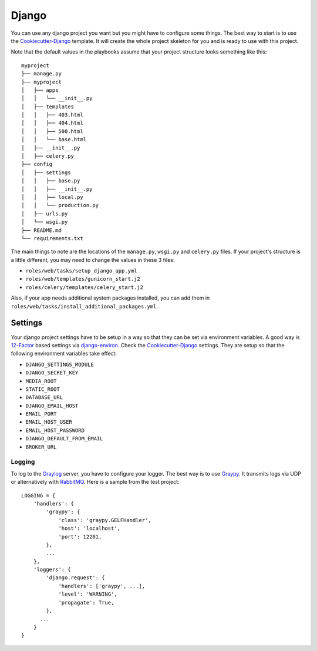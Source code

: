 .. _django:

======
Django
======

You can use any django project you want but you might have to configure some things.
The best way to start is to use the Cookiecutter-Django_ template. It will create the
whole project skeleton for you and is ready to use with this project.

Note that the default values in the playbooks assume that your project structure looks something like this::

  myproject
  ├── manage.py
  ├── myproject
  │   ├── apps
  │   │   └── __init__.py
  │   ├── templates
  │   │   ├── 403.html
  │   │   ├── 404.html
  │   │   ├── 500.html
  │   │   └── base.html
  │   ├── __init__.py
  │   ├── celery.py
  ├── config
  │   ├── settings
  │   │   ├── base.py
  │   │   ├── __init__.py
  │   │   ├── local.py
  │   │   └── production.py
  │   ├── urls.py
  │   └── wsgi.py
  ├── README.md
  └── requirements.txt

The main things to note are the locations of the ``manage.py``, ``wsgi.py`` and ``celery.py`` files.  If your project's structure is a little different, you may need to change the values in these 3 files:

- ``roles/web/tasks/setup_django_app.yml``
- ``roles/web/templates/gunicorn_start.j2``
- ``roles/celery/templates/celery_start.j2``

Also, if your app needs additional system packages installed, you can add them in ``roles/web/tasks/install_additional_packages.yml``.

--------
Settings
--------

Your django project settings have to be setup in a way so that they can be set via environment variables. A good way is 12-Factor_ based settings via django-environ_.
Check the Cookiecutter-Django_ settings. They are setup so that the following environment variables take effect:

* ``DJANGO_SETTINGS_MODULE``
* ``DJANGO_SECRET_KEY``
* ``MEDIA_ROOT``
* ``STATIC_ROOT``
* ``DATABASE_URL``
* ``DJANGO_EMAIL_HOST``
* ``EMAIL_PORT``
* ``EMAIL_HOST_USER``
* ``EMAIL_HOST_PASSWORD``
* ``DJANGO_DEFAULT_FROM_EMAIL``
* ``BROKER_URL``

+++++++
Logging
+++++++

To log to the Graylog_ server, you have to configure your logger. The best way is to use Graypy_.
It transmits logs via UDP or alternatively with RabbitMQ_.
Here is a sample from the test project::

  LOGGING = {
      'handlers': {
          'graypy': {
              'class': 'graypy.GELFHandler',
              'host': 'localhost',
              'port': 12201,
          },
          ...
      },
      'loggers': {
          'django.request': {
              'handlers': ['graypy', ...],
              'level': 'WARNING',
              'propagate': True,
          },
  	...
      }
  }


.. _Graylog: https://www.graylog.org/
.. _Graypy: https://pypi.python.org/pypi/graypy
.. _RabbitMQ: https://www.rabbitmq.com/
.. _django-environ: https://github.com/joke2k/django-environ
.. _12-Factor: http://12factor.net/
.. _Cookiecutter-Django: https://github.com/RayCrafter/cookiecutter-django

